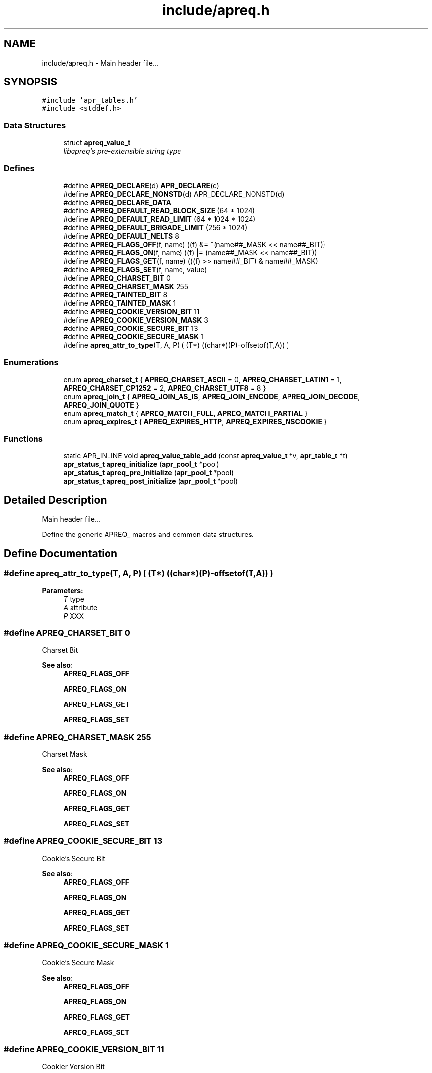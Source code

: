 .TH "include/apreq.h" 3 "6 Mar 2009" "Version 2.12" "libapreq2" \" -*- nroff -*-
.ad l
.nh
.SH NAME
include/apreq.h \- Main header file... 
.SH SYNOPSIS
.br
.PP
\fC#include 'apr_tables.h'\fP
.br
\fC#include <stddef.h>\fP
.br

.SS "Data Structures"

.in +1c
.ti -1c
.RI "struct \fBapreq_value_t\fP"
.br
.RI "\fIlibapreq's pre-extensible string type \fP"
.in -1c
.SS "Defines"

.in +1c
.ti -1c
.RI "#define \fBAPREQ_DECLARE\fP(d)   \fBAPR_DECLARE\fP(d)"
.br
.ti -1c
.RI "#define \fBAPREQ_DECLARE_NONSTD\fP(d)   APR_DECLARE_NONSTD(d)"
.br
.ti -1c
.RI "#define \fBAPREQ_DECLARE_DATA\fP"
.br
.ti -1c
.RI "#define \fBAPREQ_DEFAULT_READ_BLOCK_SIZE\fP   (64  * 1024)"
.br
.ti -1c
.RI "#define \fBAPREQ_DEFAULT_READ_LIMIT\fP   (64 * 1024 * 1024)"
.br
.ti -1c
.RI "#define \fBAPREQ_DEFAULT_BRIGADE_LIMIT\fP   (256 * 1024)"
.br
.ti -1c
.RI "#define \fBAPREQ_DEFAULT_NELTS\fP   8"
.br
.ti -1c
.RI "#define \fBAPREQ_FLAGS_OFF\fP(f, name)   ((f) &= ~(name##_MASK << name##_BIT))"
.br
.ti -1c
.RI "#define \fBAPREQ_FLAGS_ON\fP(f, name)   ((f) |=  (name##_MASK << name##_BIT))"
.br
.ti -1c
.RI "#define \fBAPREQ_FLAGS_GET\fP(f, name)   (((f) >> name##_BIT) & name##_MASK)"
.br
.ti -1c
.RI "#define \fBAPREQ_FLAGS_SET\fP(f, name, value)"
.br
.ti -1c
.RI "#define \fBAPREQ_CHARSET_BIT\fP   0"
.br
.ti -1c
.RI "#define \fBAPREQ_CHARSET_MASK\fP   255"
.br
.ti -1c
.RI "#define \fBAPREQ_TAINTED_BIT\fP   8"
.br
.ti -1c
.RI "#define \fBAPREQ_TAINTED_MASK\fP   1"
.br
.ti -1c
.RI "#define \fBAPREQ_COOKIE_VERSION_BIT\fP   11"
.br
.ti -1c
.RI "#define \fBAPREQ_COOKIE_VERSION_MASK\fP   3"
.br
.ti -1c
.RI "#define \fBAPREQ_COOKIE_SECURE_BIT\fP   13"
.br
.ti -1c
.RI "#define \fBAPREQ_COOKIE_SECURE_MASK\fP   1"
.br
.ti -1c
.RI "#define \fBapreq_attr_to_type\fP(T, A, P)   ( (T*) ((char*)(P)-offsetof(T,A)) )"
.br
.in -1c
.SS "Enumerations"

.in +1c
.ti -1c
.RI "enum \fBapreq_charset_t\fP { \fBAPREQ_CHARSET_ASCII\fP = 0, \fBAPREQ_CHARSET_LATIN1\fP = 1, \fBAPREQ_CHARSET_CP1252\fP = 2, \fBAPREQ_CHARSET_UTF8\fP = 8 }"
.br
.ti -1c
.RI "enum \fBapreq_join_t\fP { \fBAPREQ_JOIN_AS_IS\fP, \fBAPREQ_JOIN_ENCODE\fP, \fBAPREQ_JOIN_DECODE\fP, \fBAPREQ_JOIN_QUOTE\fP }"
.br
.ti -1c
.RI "enum \fBapreq_match_t\fP { \fBAPREQ_MATCH_FULL\fP, \fBAPREQ_MATCH_PARTIAL\fP }"
.br
.ti -1c
.RI "enum \fBapreq_expires_t\fP { \fBAPREQ_EXPIRES_HTTP\fP, \fBAPREQ_EXPIRES_NSCOOKIE\fP }"
.br
.in -1c
.SS "Functions"

.in +1c
.ti -1c
.RI "static APR_INLINE void \fBapreq_value_table_add\fP (const \fBapreq_value_t\fP *v, \fBapr_table_t\fP *t)"
.br
.ti -1c
.RI "\fBapr_status_t\fP \fBapreq_initialize\fP (\fBapr_pool_t\fP *pool)"
.br
.ti -1c
.RI "\fBapr_status_t\fP \fBapreq_pre_initialize\fP (\fBapr_pool_t\fP *pool)"
.br
.ti -1c
.RI "\fBapr_status_t\fP \fBapreq_post_initialize\fP (\fBapr_pool_t\fP *pool)"
.br
.in -1c
.SH "Detailed Description"
.PP 
Main header file... 

Define the generic APREQ_ macros and common data structures. 
.SH "Define Documentation"
.PP 
.SS "#define apreq_attr_to_type(T, A, P)   ( (T*) ((char*)(P)-offsetof(T,A)) )"
.PP
\fBParameters:\fP
.RS 4
\fIT\fP type 
.br
\fIA\fP attribute 
.br
\fIP\fP XXX 
.RE
.PP

.SS "#define APREQ_CHARSET_BIT   0"
.PP
Charset Bit 
.PP
\fBSee also:\fP
.RS 4
\fBAPREQ_FLAGS_OFF\fP 
.PP
\fBAPREQ_FLAGS_ON\fP 
.PP
\fBAPREQ_FLAGS_GET\fP 
.PP
\fBAPREQ_FLAGS_SET\fP 
.RE
.PP

.SS "#define APREQ_CHARSET_MASK   255"
.PP
Charset Mask 
.PP
\fBSee also:\fP
.RS 4
\fBAPREQ_FLAGS_OFF\fP 
.PP
\fBAPREQ_FLAGS_ON\fP 
.PP
\fBAPREQ_FLAGS_GET\fP 
.PP
\fBAPREQ_FLAGS_SET\fP 
.RE
.PP

.SS "#define APREQ_COOKIE_SECURE_BIT   13"
.PP
Cookie's Secure Bit 
.PP
\fBSee also:\fP
.RS 4
\fBAPREQ_FLAGS_OFF\fP 
.PP
\fBAPREQ_FLAGS_ON\fP 
.PP
\fBAPREQ_FLAGS_GET\fP 
.PP
\fBAPREQ_FLAGS_SET\fP 
.RE
.PP

.SS "#define APREQ_COOKIE_SECURE_MASK   1"
.PP
Cookie's Secure Mask 
.PP
\fBSee also:\fP
.RS 4
\fBAPREQ_FLAGS_OFF\fP 
.PP
\fBAPREQ_FLAGS_ON\fP 
.PP
\fBAPREQ_FLAGS_GET\fP 
.PP
\fBAPREQ_FLAGS_SET\fP 
.RE
.PP

.SS "#define APREQ_COOKIE_VERSION_BIT   11"
.PP
Cookier Version Bit 
.PP
\fBSee also:\fP
.RS 4
\fBAPREQ_FLAGS_OFF\fP 
.PP
\fBAPREQ_FLAGS_ON\fP 
.PP
\fBAPREQ_FLAGS_GET\fP 
.PP
\fBAPREQ_FLAGS_SET\fP 
.RE
.PP

.SS "#define APREQ_COOKIE_VERSION_MASK   3"
.PP
Cookie Version Mask 
.PP
\fBSee also:\fP
.RS 4
\fBAPREQ_FLAGS_OFF\fP 
.PP
\fBAPREQ_FLAGS_ON\fP 
.PP
\fBAPREQ_FLAGS_GET\fP 
.PP
\fBAPREQ_FLAGS_SET\fP 
.RE
.PP

.SS "#define APREQ_DECLARE(d)   \fBAPR_DECLARE\fP(d)"
.PP
\fBAPREQ_DECLARE(rettype)\fP apeq_func(args) 
.PP
\fBExamples: \fP
.in +1c
\fB/home/joe/src/apache/httpd/apreq/branches/v2_12/include/apreq.h\fP.
.SS "#define APREQ_DECLARE_DATA"
.PP
extern APREQ_DECLARE_DATA type apr_variable;
.br
 APREQ_DECLARE_DATA type apr_variable = value; 
.SS "#define APREQ_DECLARE_NONSTD(d)   APR_DECLARE_NONSTD(d)"
.PP
APEQ_DECLARE_NONSTD(rettype) apr_func(args, ...); 
.SS "#define APREQ_DEFAULT_BRIGADE_LIMIT   (256 * 1024)"
.PP
Maximum number of bytes mod_apreq2 will let accumulate within the heap-buckets in a brigade. Excess data will be spooled to an appended file bucket 
.PP
\fBSee also:\fP
.RS 4
ap_set_brigade_read_limit 
.RE
.PP

.SS "#define APREQ_DEFAULT_NELTS   8"
.PP
Number of elements in the initial apr_table 
.PP
\fBSee also:\fP
.RS 4
\fBapr_table_make\fP 
.RE
.PP

.SS "#define APREQ_DEFAULT_READ_BLOCK_SIZE   (64  * 1024)"
.PP
Read chucks of data in 64k blocks from the request 
.SS "#define APREQ_DEFAULT_READ_LIMIT   (64 * 1024 * 1024)"
.PP
Maximum number of bytes mod_apreq2 will send off to libapreq2 for parsing. mod_apreq2 will log this event and subsequently remove itself from the filter chain. 
.PP
\fBSee also:\fP
.RS 4
ap_set_read_limit 
.RE
.PP

.SS "#define APREQ_FLAGS_GET(f, name)   (((f) >> name##_BIT) & name##_MASK)"
.PP
Get specified bit f in bitfield name 
.SS "#define APREQ_FLAGS_OFF(f, name)   ((f) &= ~(name##_MASK << name##_BIT))"
.PP
Check to see if specified bit f is off in bitfield name 
.SS "#define APREQ_FLAGS_ON(f, name)   ((f) |=  (name##_MASK << name##_BIT))"
.PP
Check to see if specified bit f is on in bitfield name 
.SS "#define APREQ_FLAGS_SET(f, name, value)"
.PP
\fBValue:\fP
.PP
.nf
((f) = (((f) & ~(name##_MASK << name##_BIT))        \
            | ((name##_MASK & (value)) << name##_BIT)))
.fi
Set specified bit f in bitfield name to value Note the below BIT/Mask defines are used sans the _BIT, _MASK because of the this define's ##_MASK, ##_BIT usage. Each come in a pair 
.SS "#define APREQ_TAINTED_BIT   8"
.PP
Tainted Bit 
.PP
\fBSee also:\fP
.RS 4
\fBAPREQ_FLAGS_OFF\fP 
.PP
\fBAPREQ_FLAGS_ON\fP 
.PP
\fBAPREQ_FLAGS_GET\fP 
.PP
\fBAPREQ_FLAGS_SET\fP 
.RE
.PP

.SS "#define APREQ_TAINTED_MASK   1"
.PP
Tainted Mask 
.PP
\fBSee also:\fP
.RS 4
\fBAPREQ_FLAGS_OFF\fP 
.PP
\fBAPREQ_FLAGS_ON\fP 
.PP
\fBAPREQ_FLAGS_GET\fP 
.PP
\fBAPREQ_FLAGS_SET\fP 
.RE
.PP

.SH "Enumeration Type Documentation"
.PP 
.SS "enum \fBapreq_charset_t\fP"
.PP
Character encodings. 
.SS "enum \fBapreq_expires_t\fP"
.PP
Expiration date format 
.PP
\fBEnumerator: \fP
.in +1c
.TP
\fB\fIAPREQ_EXPIRES_HTTP \fP\fP
Use date formatting consistent with RFC 2616 
.TP
\fB\fIAPREQ_EXPIRES_NSCOOKIE \fP\fP
Use format consistent with Netscape's Cookie Spec 
.SS "enum \fBapreq_join_t\fP"
.PP
Join type 
.PP
\fBEnumerator: \fP
.in +1c
.TP
\fB\fIAPREQ_JOIN_AS_IS \fP\fP
Join the strings without modification 
.TP
\fB\fIAPREQ_JOIN_ENCODE \fP\fP
Url-encode the strings before joining them 
.TP
\fB\fIAPREQ_JOIN_DECODE \fP\fP
Url-decode the strings before joining them 
.TP
\fB\fIAPREQ_JOIN_QUOTE \fP\fP
Quote the strings, backslashing existing quote marks. 
.SS "enum \fBapreq_match_t\fP"
.PP
Match type 
.PP
\fBEnumerator: \fP
.in +1c
.TP
\fB\fIAPREQ_MATCH_FULL \fP\fP
Full match only. 
.TP
\fB\fIAPREQ_MATCH_PARTIAL \fP\fP
Partial matches are ok. 
.SH "Function Documentation"
.PP 
.SS "\fBapr_status_t\fP apreq_initialize (\fBapr_pool_t\fP * pool)"
.PP
Initialize libapreq2. Applications (except apache modules using mod_apreq) should call this exactly once before they use any libapreq2 modules. If you want to modify the list of default parsers with \fBapreq_register_parser()\fP, please use \fBapreq_pre_initialize()\fP and \fBapreq_post_initialize()\fP instead.
.PP
\fBParameters:\fP
.RS 4
\fIpool\fP a base pool persisting while libapreq2 is used 
.RE
.PP
\fBRemarks:\fP
.RS 4
after you detroy the pool, you have to call this function again with a new pool if you still plan to use libapreq2 
.RE
.PP

.PP
\fBExamples: \fP
.in +1c
\fB/home/joe/src/apache/httpd/apreq/branches/v2_12/include/apreq.h\fP.
.SS "\fBapr_status_t\fP apreq_post_initialize (\fBapr_pool_t\fP * pool)"
.PP
Post-initialize libapreq2. Applications (except apache modules using mod_apreq2) should this exactly once before they use any libapreq2 modules for parsing.
.PP
\fBParameters:\fP
.RS 4
\fIpool\fP the same pool that was used in \fBapreq_pre_initialize()\fP. 
.RE
.PP

.PP
\fBExamples: \fP
.in +1c
\fB/home/joe/src/apache/httpd/apreq/branches/v2_12/include/apreq.h\fP.
.SS "\fBapr_status_t\fP apreq_pre_initialize (\fBapr_pool_t\fP * pool)"
.PP
Pre-initialize libapreq2. Applications (except apache modules using mod_apreq2) should call this exactly once before they register custom parsers with libapreq2. mod_apreq2 does this automatically during the post-config phase, so modules that need call apreq_register_parser should create a post-config hook using APR_HOOK_MIDDLE.
.PP
\fBParameters:\fP
.RS 4
\fIpool\fP a base pool persisting while libapreq2 is used 
.RE
.PP
\fBRemarks:\fP
.RS 4
after you detroyed the pool, you have to call this function again with a new pool if you still plan to use libapreq2 
.RE
.PP

.PP
\fBExamples: \fP
.in +1c
\fB/home/joe/src/apache/httpd/apreq/branches/v2_12/include/apreq.h\fP.
.SS "static APR_INLINE void apreq_value_table_add (const \fBapreq_value_t\fP * v, \fBapr_table_t\fP * t)\fC [static]\fP"
.PP
Adds the specified \fBapreq_value_t\fP to the apr_table_t.
.PP
\fBParameters:\fP
.RS 4
\fIv\fP value to add 
.br
\fIt\fP add v to this table
.RE
.PP
\fBReturns:\fP
.RS 4
void
.RE
.PP
@ see apr_table_t 
.PP
\fBSee also:\fP
.RS 4
apr_value_t 
.RE
.PP

.PP
\fBExamples: \fP
.in +1c
\fB/home/joe/src/apache/httpd/apreq/branches/v2_12/include/apreq.h\fP.
.SH "Author"
.PP 
Generated automatically by Doxygen for libapreq2 from the source code.
